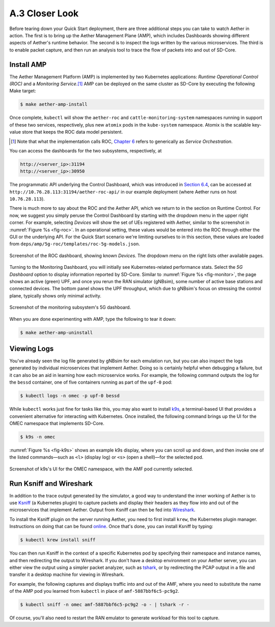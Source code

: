 A.3  Closer Look
-------------------------

Before tearing down your Quick Start deployment, there are three
additional steps you can take to watch Aether in action. The first is
to bring up the Aether Management Plane (AMP), which includes
Dashboards showing different aspects of Aether's runtime behavior.
The second is to inspect the logs written by the various microservices.
The third is to enable packet capture, and then run an analysis
tool to trace the flow of packets into and out of SD-Core.


Install AMP
~~~~~~~~~~~~~~~

The Aether Management Platform (AMP) is implemented by two Kubernetes
applications: *Runtime Operational Control (ROC)* and a *Monitoring
Service*.\ [#]_ AMP can be deployed on the same cluster as SD-Core by
executing the following Make target:

.. code-block::

   $ make aether-amp-install

Once complete, ``kubectl`` will show the ``aether-roc`` and
``cattle-monitoring-system`` namespaces running in support of these
two services, respectively, plus new ``atomix`` pods in the
``kube-system`` namespace.  Atomix is the scalable key-value store
that keeps the ROC data model persistent.

.. [#] Note that what the implementation calls ROC, `Chapter 6
        <https://5g.systemsapproach.org/cloud.html>`__ refers to
        generically as *Service Orchestration*.

You can access the dashboards for the two subsystems,
respectively, at

.. code-block::

   http://<server_ip>:31194
   http://<server_ip>:30950

The programmatic API underlying the Control Dashboard, which was
introduced in `Section 6.4
<https://5g.systemsapproach.org/cloud.html#connectivity-api>`__, can
be accessed at ``http://10.76.28.113:31194/aether-roc-api/`` in our
example deployment (where Aether runs on host ``10.76.28.113``).

There is much more to say about the ROC and the Aether API, which we
return to in the section on Runtime Control. For now, we suggest you
simply peruse the Control Dashboard by starting with the dropdown menu
in the upper right corner. For example, selecting `Devices` will show
the set of UEs registered with Aether, similar to the screenshot in
:numref:`Figure %s <fig-roc>`. In an operational setting, these values
would be entered into the ROC through either the GUI or the underlying
API. For the Quick Start scenario we're limiting ourselves to in this
section, these values are loaded from
``deps/amp/5g-roc/templates/roc-5g-models.json``.

.. _fig-roc:
.. figure:: figures/ROC-Dashboard.png
    :width: 700px
    :align: center

    Screenshot of the ROC dashboard, showing known *Devices*. The
    dropdown menu on the right lists other available pages.

Turning to the Monitoring Dashboard, you will initially see
Kubernetes-related performance stats. Select the *5G Dashboard* option
to display information reported by SD-Core. Similar to :numref:`Figure
%s <fig-monitor>`, the page shows an active (green) UPF, and once you
rerun the RAN simulator (gNBsim), some number of active base stations
and connected devices. The bottom panel shows the UPF throughput,
which due to gNBsim's focus on stressing the control plane, typically
shows only minimal activity.

.. _fig-monitor:
.. figure:: figures/5G-Dashboard.png
    :width: 700px
    :align: center

    Screenshot of the monitoring subsystem's 5G dashboard.

When you are done experimenting with AMP, type the following
to tear it down:

.. code-block::

   $ make aether-amp-uninstall

Viewing Logs
~~~~~~~~~~~~~~~~

You've already seen the log file generated by gNBsim for each
emulation run, but you can also inspect the logs generated by
individual microservices that implement Aether. Doing so is certainly
helpful when debugging a failure, but it can also be an aid in
learning how each microservice works. For example, the following
command outputs the log for the ``bessd`` container, one of five
containers running as part of the ``upf-0`` pod:

.. code-block::

   $ kubectl logs -n omec -p upf-0 bessd

While ``kubectl`` works just fine for tasks like this, you may also
want to install `k9s <https://k9scli.io/>`__\ , a terminal-based UI
that provides a convenient alternative for interacting with Kubernetes.
Once installed, the following command brings up the UI for the OMEC
namespace that implements SD-Core.

.. code-block::

   $ k9s -n omec

:numref:`Figure %s <fig-k9s>` shows an example k9s display, where you
can scroll up and down, and then invoke one of the listed
commands—such as ``<l>`` (display log) or ``<s>`` (open a shell)—for
the selected pod.

.. _fig-k9s:
.. figure:: figures/k9s.png
    :width: 700px
    :align: center

    Screenshot of k9s's UI for the OMEC namespace, with the AMF pod
    currently selected.


Run Ksniff and Wireshark
~~~~~~~~~~~~~~~~~~~~~~~~~~~

In addition to the trace output generated by the simulator, a good way
to understand the inner working of Aether is to use `Ksniff
<https://github.com/eldadru/ksniff>`__ (a Kubernetes plugin) to
capture packets and display their headers as they flow into and out of
the microservices that implement Aether. Output from Ksniff can then
be fed into `Wireshark <https://www.wireshark.org/>`__.

To install the Ksniff plugin on the server running Aether, you need to
first install ``krew``, the Kubernetes plugin manager. Instructions on
doing that can be found `online
<https://krew.sigs.k8s.io/docs/user-guide/setup/install/>`__. Once
that's done, you can install Ksniff by typing:

.. code-block::

   $ kubectl krew install sniff

You can then run Ksniff in the context of a specific Kubernetes pod by
specifying their namespace and instance names, and then redirecting
the output to Wireshark. If you don't have a desktop environment on
your Aether server, you can either view the output using a simpler
packet analyzer, such as `tshark
<https://www.wireshark.org/docs/man-pages/tshark.html>`__, or by
redirecting the PCAP output in a file and transfer it a desktop
machine for viewing in Wireshark.

For example, the following captures and displays traffic into and out
of the AMF, where you need to substitute the name of the AMP pod
you learned from ``kubectl`` in place of ``amf-5887bbf6c5-pc9g2``.

.. code-block::

   $ kubectl sniff -n omec amf-5887bbf6c5-pc9g2 -o - | tshark -r -

Of course, you'll also need to restart the RAN emulator to generate
workload for this tool to capture.

